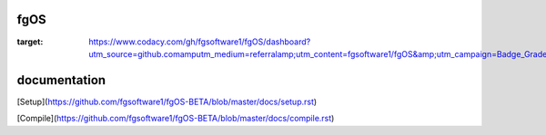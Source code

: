 ====
fgOS
====

.. image:: https://app.codacy.com/project/badge/Grade/ed7a424ed40f46b7951a63c882f6fbf6
:target: https://www.codacy.com/gh/fgsoftware1/fgOS/dashboard?utm_source=github.comamputm_medium=referralamp;utm_content=fgsoftware1/fgOS&amp;utm_campaign=Badge_Grade

=============
documentation
=============

[Setup](https://github.com/fgsoftware1/fgOS-BETA/blob/master/docs/setup.rst)

[Compile](https://github.com/fgsoftware1/fgOS-BETA/blob/master/docs/compile.rst)
